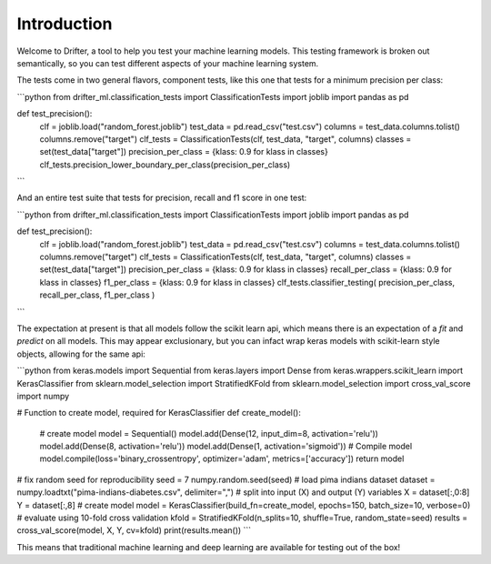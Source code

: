 ############
Introduction
############

Welcome to Drifter, a tool to help you test your machine learning models.  This testing framework is broken out semantically, so you can test different aspects of your machine learning system.  

The tests come in two general flavors, component tests, like this one that tests for a minimum precision per class:

```python
from drifter_ml.classification_tests import ClassificationTests
import joblib
import pandas as pd

def test_precision():
	clf = joblib.load("random_forest.joblib")
	test_data = pd.read_csv("test.csv")
	columns = test_data.columns.tolist()
	columns.remove("target")
	clf_tests = ClassificationTests(clf, test_data, "target", columns)
	classes = set(test_data["target"])
	precision_per_class = {klass: 0.9 for klass in classes}
	clf_tests.precision_lower_boundary_per_class(precision_per_class)
```

And an entire test suite that tests for precision, recall and f1 score in one test:

```python
from drifter_ml.classification_tests import ClassificationTests
import joblib
import pandas as pd

def test_precision():
	clf = joblib.load("random_forest.joblib")
	test_data = pd.read_csv("test.csv")
	columns = test_data.columns.tolist()
	columns.remove("target")
	clf_tests = ClassificationTests(clf, test_data, "target", columns)
	classes = set(test_data["target"])
	precision_per_class = {klass: 0.9 for klass in classes}
	recall_per_class = {klass: 0.9 for klass in classes}
	f1_per_class = {klass: 0.9 for klass in classes}
	clf_tests.classifier_testing(
	precision_per_class,
	recall_per_class,
	f1_per_class
	)
```

The expectation at present is that all models follow the scikit learn api, which means there is an expectation of a `fit` and `predict` on all models.  This may appear exclusionary, but you can infact wrap keras models with scikit-learn style objects, allowing for the same api:

```python
from keras.models import Sequential
from keras.layers import Dense
from keras.wrappers.scikit_learn import KerasClassifier
from sklearn.model_selection import StratifiedKFold
from sklearn.model_selection import cross_val_score
import numpy
 
# Function to create model, required for KerasClassifier
def create_model():
	# create model
	model = Sequential()
	model.add(Dense(12, input_dim=8, activation='relu'))
	model.add(Dense(8, activation='relu'))
	model.add(Dense(1, activation='sigmoid'))
	# Compile model
	model.compile(loss='binary_crossentropy', optimizer='adam', metrics=['accuracy'])
	return model
 
# fix random seed for reproducibility
seed = 7
numpy.random.seed(seed)
# load pima indians dataset
dataset = numpy.loadtxt("pima-indians-diabetes.csv", delimiter=",")
# split into input (X) and output (Y) variables
X = dataset[:,0:8]
Y = dataset[:,8]
# create model
model = KerasClassifier(build_fn=create_model, epochs=150, batch_size=10, verbose=0)
# evaluate using 10-fold cross validation
kfold = StratifiedKFold(n_splits=10, shuffle=True, random_state=seed)
results = cross_val_score(model, X, Y, cv=kfold)
print(results.mean())
```

This means that traditional machine learning and deep learning are available for testing out of the box!

